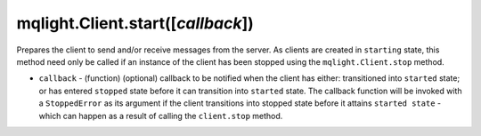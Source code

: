 mqlight.Client.start([`callback`])
^^^^^^^^^^^^^^^^^^^^^^^^^^^^^^^^^^

Prepares the client to send and/or receive messages from the server. As clients
are created in ``starting`` state, this method need only be called if an
instance of the client has been stopped using the ``mqlight.Client.stop``
method.

* ``callback`` - (function) (optional) callback to be notified when the client
  has either: transitioned into ``started`` state; or has entered ``stopped``
  state before it can transition into ``started`` state. The callback function
  will be invoked with a ``StoppedError`` as its argument if the client
  transitions into stopped state before it attains ``started state`` - which can
  happen as a result of calling the ``client.stop`` method.
